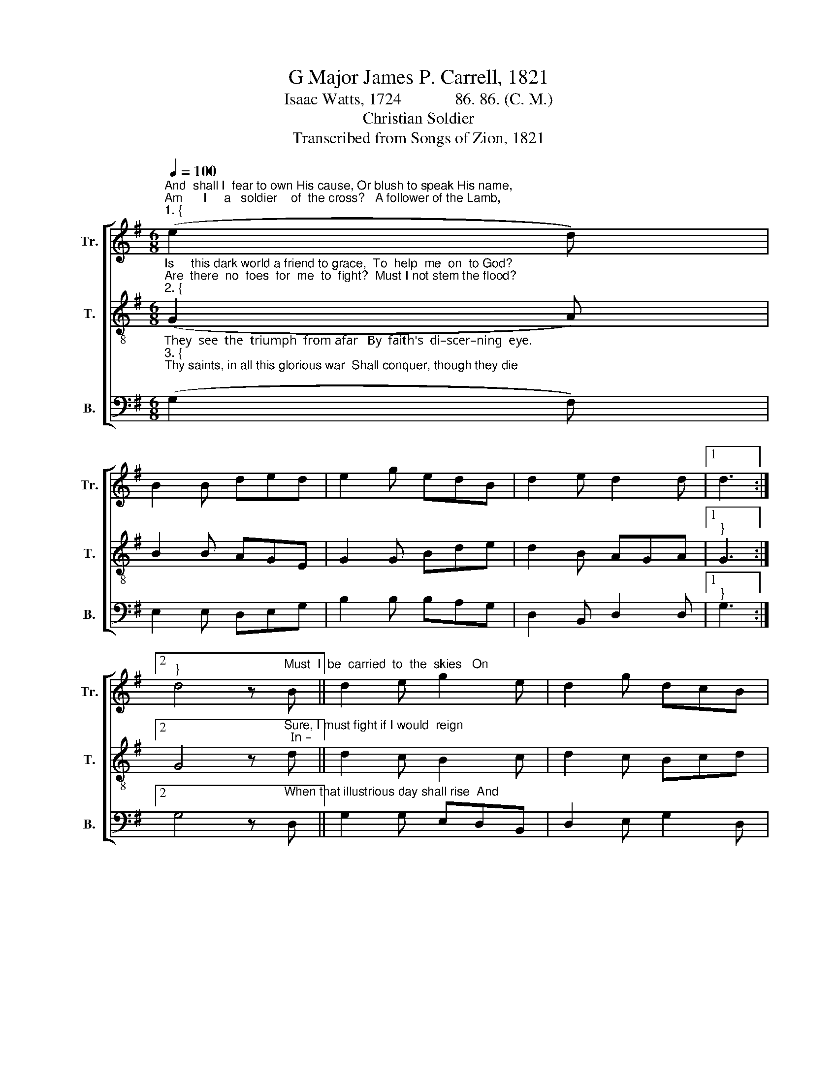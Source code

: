 X:1
T:G Major James P. Carrell, 1821
T:Isaac Watts, 1724             86. 86. (C. M.)
T:Christian Soldier
T:Transcribed from Songs of Zion, 1821
%%score [ 1 2 3 ]
L:1/8
Q:1/4=100
M:6/8
K:G
V:1 treble nm="Tr." snm="Tr."
V:2 treble-8 nm="T." snm="T."
V:3 bass nm="B." snm="B."
V:1
"^And  shall I  fear to own His cause, Or blush to speak His name,""^Am      I     a   soldier    of  the cross?   A follower of the Lamb,""^1. {" (e2 d) | %1
 B2 B ded | e2 g edB | d2 e d2 d |1 d3 :|2 %5
"^}" d4 z"^Must  I  be  carried  to  the  skies   On" B || d2 e g2 e | d2 g dcB | %8
"^flowery beds of  ease, While  others  fought  to   win  the  prize,  And sailed through bloody seas?" A2 B AGA | %9
 B3 (B2 A) | G2 d ded | e2 e efg | d2 e d2 d | d6 |] %14
V:2
"^Is     this dark world a friend to grace,  To  help  me  on  to God?""^Are  there  no  foes  for  me  to  fight?  Must I not stem the flood?""^2. {" (G2 A) | %1
 B2 B AGE | G2 G Bde | d2 B AGA |1"^}" G3 :|2 %5
 G4 z"^Sure, I must fight if I would  reign;  In –" d || d2 c B2 c | d2 c Bcd | %8
"^–crease my courage, Lord.  I'll  bear   the  toil,  en – dure  the  pain,  Sup – por–ted  by   Thy word." e2 d def | %9
 g3 (g2 e) | d2 B AGE | G2 G Bde | d2 B AGA | G6 |] %14
V:3
"^They  see  the  triumph  from afar   By  faith's  di–scer–ning  eye.""^3. {""^Thy saints, in all this glorious war  Shall conquer, though they die;" ((G,2 F,)) | %1
 E,2 E, D,E,G, | B,2 B, B,A,G, | D,2 B,, D,2 D, |1"^}" G,3 :|2 %5
 G,4 z"^When that illustrious day shall rise  And" D, || G,2 G, E,D,B,, | D,2 E, G,2 D, | %8
"^all  Thine  armies  shine  In     robes  of  victory  through  the skies,  The  glo – ry  shall  be  Thine." E,2 G, A,2 A, | %9
 G,3 (G,2 A,) | %10
"^___________________________________________________\nEdited by B. C. Johnston, 2017\n   1. Measure 6 was originally two measures, whole note - half rest - eighth rest.\n   2. This song has been page 57 in \nThe\n \nSacred Harp\n, 1860 to the present.  An\n        Alto part was written by S. M. Denson in 1911." B,2 D A,2 G, | %11
 E,2 E, G,F,E, | B,,2 C, D,2 D, | G,6 |] %14

